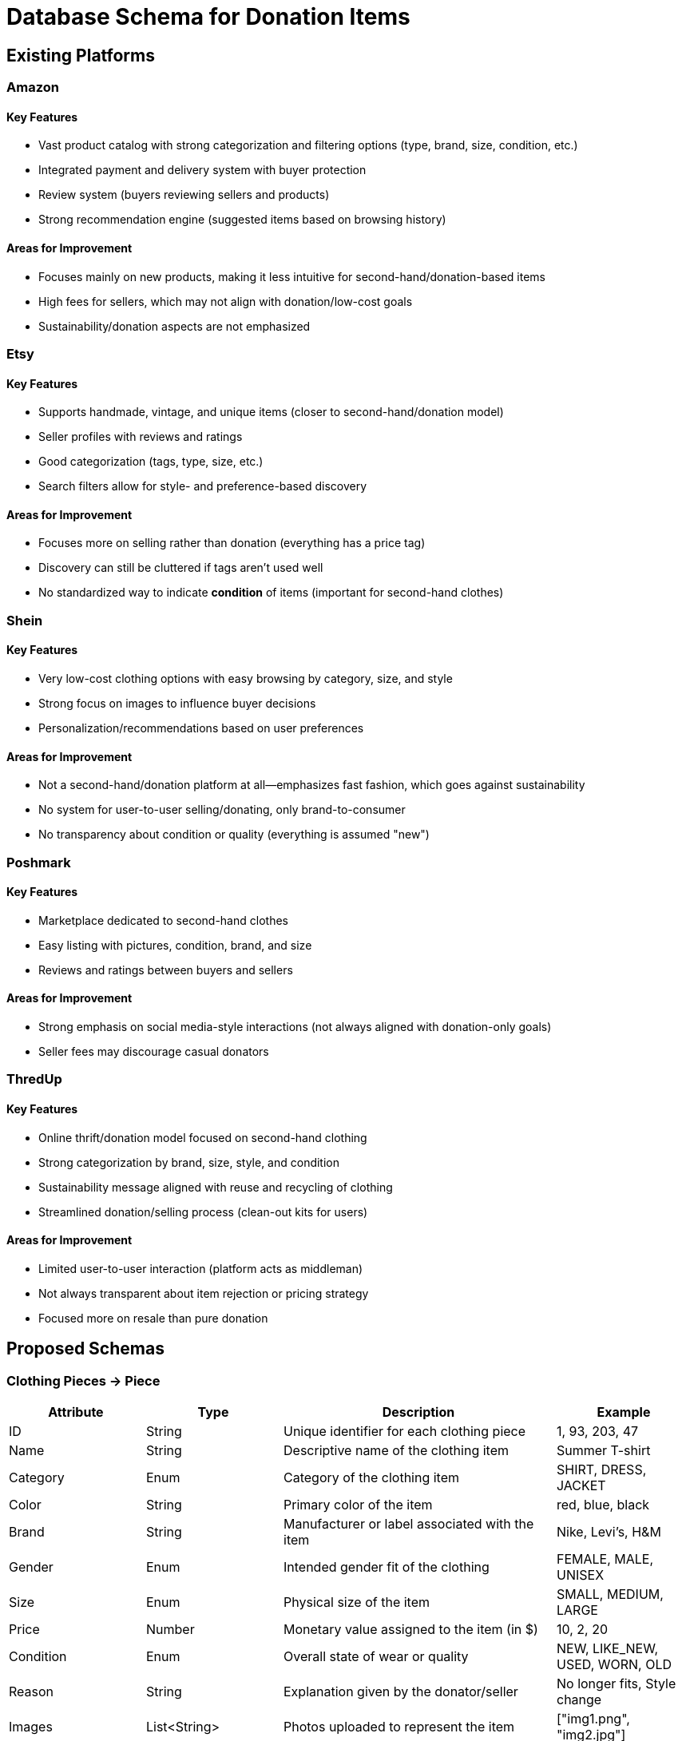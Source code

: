 // --
// Author: Kevin Gomez
// Institution: University of Puerto Rico at Mayagüez
// Date Created: 2025-09-03
// Last Updated: 2025-10-06
// Version: 2.0
// Project: Hand-me-down Clothing
// GitHub Issue: #138
// Purpose: Contribution to the Hand-me-down Clothing project documentation, focusing on database schema
// --

#  Database Schema for Donation Items

## Existing Platforms

### Amazon
#### Key Features
- Vast product catalog with strong categorization and filtering options (type, brand, size, condition, etc.)
- Integrated payment and delivery system with buyer protection
- Review system (buyers reviewing sellers and products)
- Strong recommendation engine (suggested items based on browsing history)

#### Areas for Improvement
- Focuses mainly on new products, making it less intuitive for second-hand/donation-based items
- High fees for sellers, which may not align with donation/low-cost goals
- Sustainability/donation aspects are not emphasized

### Etsy
#### Key Features
- Supports handmade, vintage, and unique items (closer to second-hand/donation model)
- Seller profiles with reviews and ratings
- Good categorization (tags, type, size, etc.)
- Search filters allow for style- and preference-based discovery

#### Areas for Improvement
- Focuses more on selling rather than donation (everything has a price tag)
- Discovery can still be cluttered if tags aren't used well
- No standardized way to indicate **condition** of items (important for second-hand clothes)

### Shein
#### Key Features
- Very low-cost clothing options with easy browsing by category, size, and style
- Strong focus on images to influence buyer decisions
- Personalization/recommendations based on user preferences

#### Areas for Improvement
- Not a second-hand/donation platform at all—emphasizes fast fashion, which goes against sustainability
- No system for user-to-user selling/donating, only brand-to-consumer
- No transparency about condition or quality (everything is assumed "new")

### Poshmark
#### Key Features
- Marketplace dedicated to second-hand clothes
- Easy listing with pictures, condition, brand, and size
- Reviews and ratings between buyers and sellers

#### Areas for Improvement
- Strong emphasis on social media-style interactions (not always aligned with donation-only goals)
- Seller fees may discourage casual donators

### ThredUp
#### Key Features
- Online thrift/donation model focused on second-hand clothing
- Strong categorization by brand, size, style, and condition
- Sustainability message aligned with reuse and recycling of clothing
- Streamlined donation/selling process (clean-out kits for users)

#### Areas for Improvement
- Limited user-to-user interaction (platform acts as middleman)
- Not always transparent about item rejection or pricing strategy
- Focused more on resale than pure donation


## Proposed Schemas

### Clothing Pieces -> Piece
[cols="1,1,2,1", options="header"]
|===
| Attribute | Type | Description | Example
| ID | String | Unique identifier for each clothing piece | 1, 93, 203, 47
| Name | String | Descriptive name of the clothing item | Summer T-shirt
| Category | Enum | Category of the clothing item | SHIRT, DRESS, JACKET
| Color | String | Primary color of the item | red, blue, black
| Brand | String | Manufacturer or label associated with the item | Nike, Levi's, H&M
| Gender | Enum | Intended gender fit of the clothing | FEMALE, MALE, UNISEX
| Size | Enum | Physical size of the item | SMALL, MEDIUM, LARGE
| Price | Number | Monetary value assigned to the item (in $) | 10, 2, 20
| Condition | Enum | Overall state of wear or quality | NEW, LIKE_NEW, USED, WORN, OLD
| Reason | String | Explanation given by the donator/seller | No longer fits, Style change
| Images | List<String> | Photos uploaded to represent the item | ["img1.png", "img2.jpg"]
| User ID | String | Reference to the seller/donator owning the piece | 847, 31, 9, 25
|===

### Donators/Sellers -> Seller
[cols="1,1,2,1", options="header"]
|===
| Attribute | Type | Description | Example
| ID | String | Unique identifier for each seller | N/A
| Name | String | Full name of the seller |John Doe
| Phone | String | Seller`s phone number | 555-123-4567
| Email | String | Seller`s email address | seller@mail.com
| Password | String | Authentication credential for login | password
| Pieces | List<String> | Collection of pieces' ids owned by this seller | [139, 4, 97]
| Reviews | List<Review> | Collection of reviews received by this seller | [Review1]
|===

### Buyer
[cols="1,1,2,1", options="header"]
|===
| Attribute | Type | Description | Example
| ID | String | Unique identifier for each buyer | N/A
| Name | String | Full name of the buyer | Jane Smith
| Phone | String | Buyer`s phone number | 555-987-6543
| Email | String | Buyer`s email address | buyer@mail.com
| Password | String | Authentication credential for login | N/A
| Reviews | List<Review> | Reviews written by this buyer | [Review2]
|===

### Review
[cols="1,1,2,1", options="header"]
|===
| Attribute | Type | Description | Example
| ID | String | Unique identifier for each review | N/A
| BuyerID | String | Reference to the buyer who wrote the review | Buyer123
| SellerID | String | Reference to the seller being reviewed | Seller456
| Rating | Number | Numerical score given in the review | 2/5, 5/5, 0/5
| Content | String | Textual explanation accompanying the rating | "Fast shipping, good condition"
|===

### Donation Locale -> Locale
[cols="1,1,2,1", options="header"]
|===
| Attribute | Type | Description | Example
| ID | String | Unique identifier for each locale | N/A
| Address | String | Exact address for each locale | 259 Av. Alfonso Valdés Cobián, Mayagüez, 00680
| Coordinates | String | Exact coordinates for each locale | 18.2097489° N 67.141826° W
| Name | String | Name of the locale or company hosting the service | Donate Clothes Inc.
| Description | String | Description of the locale and the service | Donation bin
|===



## Schemas` Justifications

### Piece
- ID -> uniquely identifies each clothing piece in the database, regardless of backend technology
- Name -> provides a clear, human-readable description of the clothing item
- Category -> classifies the item into a defined category (e.g., SHIRT, DRESS) for easier filtering and browsing
- Color -> helps buyers make aesthetic or style-based decisions
- Brand -> informs buyers about the manufacturer or label, which can influence quality perception and price
- Gender -> specifies the intended gender fit (FEMALE, MALE, UNISEX) to improve search and personalization
- Size -> allows buyers to find pieces that fit properly and avoid mismatches
- Price -> indicates the monetary value in USD; important for decision-making even in low-cost donation contexts
- Condition -> reflects the state of wear, helping buyers assess quality and trust the listing
- Reason -> provides the donor's or seller's explanation, adding credibility and transparency
- Images -> visually represent the item to ensure trust and attractiveness of listings
- User ID -> links the clothing item to its respective seller or donor for ownership tracking

### Seller
- ID -> for database categorization regardless of the technology used
- Name -> to identify the user
- Phone number -> to contact the user
- Email -> for authentication
- Password -> for authentication
- Pieces Owned -> to enable buyers to do business with the same seller and allow for modification/deletion of listings
- Reviews Received -> to enable buyers to do business with the seller based on past behavior 

### Buyer
- ID -> for database categorization regardless of the technology used
- Name -> to identify the user
- Phone number -> to contact the user
- Email -> for authentication
- Password -> for authentication
- Reviews given -> to help other buyers decide on whether this buyer is trustworthy and/or reliable for reviewing

### Review
- ID -> for database categorization regardless of the technology used
- BuyerID -> to identify the reviewer for future reference
- SellerID -> to identify the reviewee for future reference
- Rating -> to provide a numerical comparison system
- Content -> to provide the context for the rating given

### Locale
- ID -> for database categorization regardless of the technology used
- Address -> to help donators navigate to the locale traditionally
- Coordinates -> to enable donators to use navigation software to the locale
- Name -> to provide context as to what company hosts the service
- Description -> to provide details about types of items received, destination, etc.